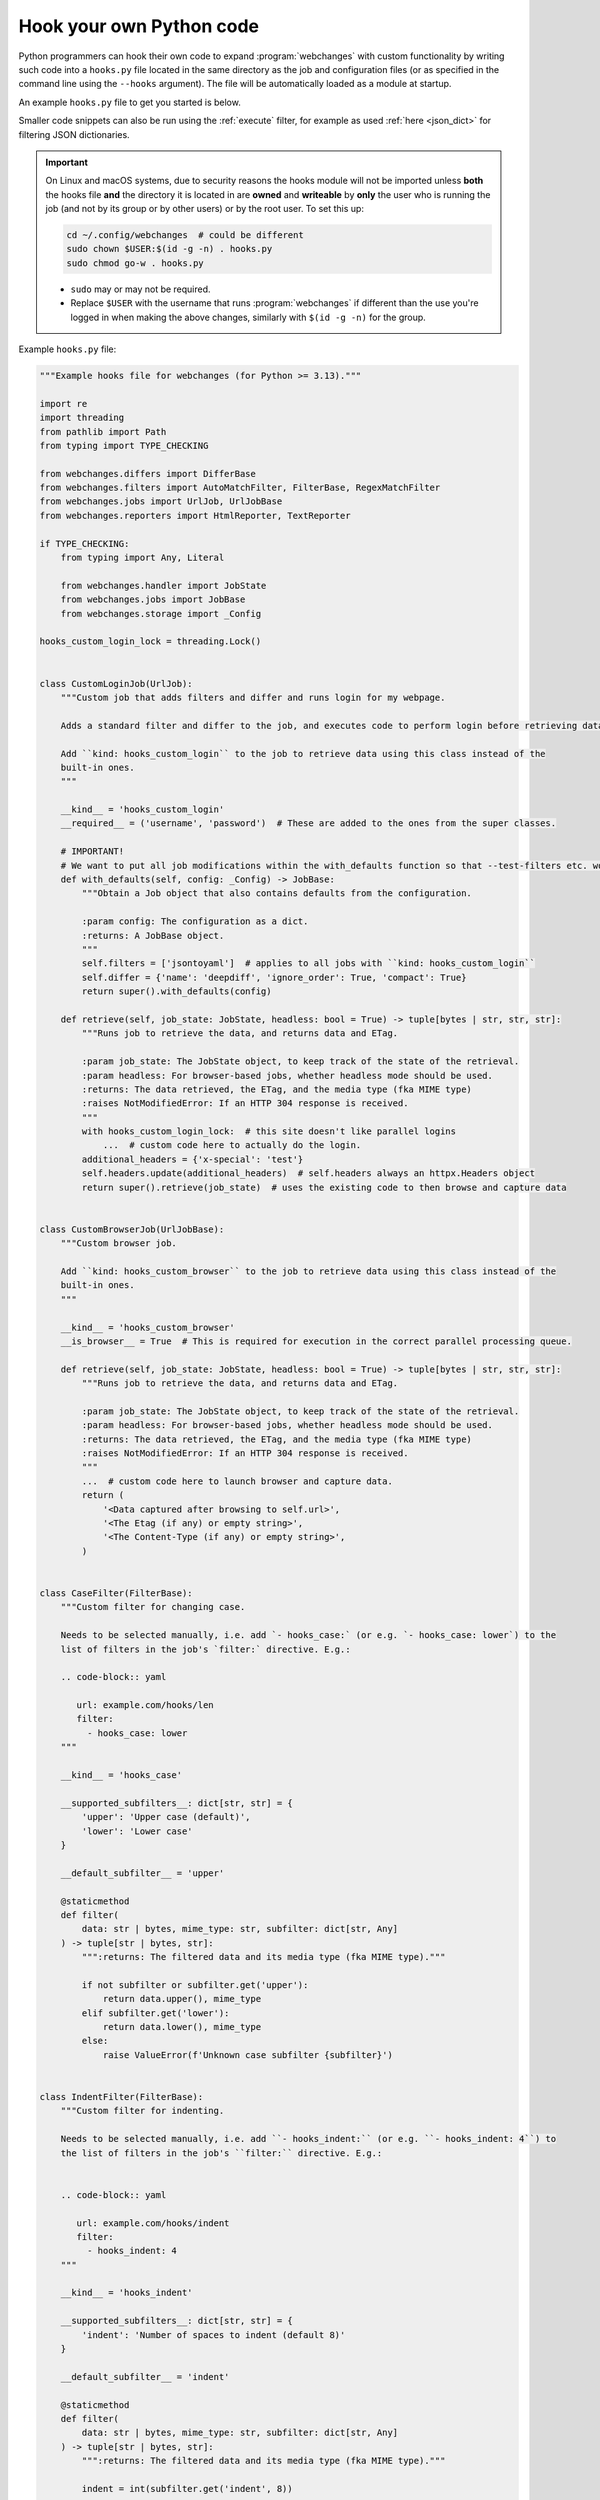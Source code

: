 .. **** IMPORTANT ****
   All code here is automatically tested. See tests/docs_hooks_test.py (the code), tests/data/doc_hooks_jobs.yaml
   (the test jobs, with unique URLs) and tests/data/doc_hooks_testdata.yaml (the "before" and "after" data).
   This ensures that all examples work now and in the future.

.. _hooks:

=========================
Hook your own Python code
=========================
Python programmers can hook their own code to expand :program:`webchanges` with custom functionality by writing such
code into a ``hooks.py`` file located in the same directory as the job and configuration files (or as specified in the
command line using the ``--hooks`` argument). The file will be automatically loaded as a module at startup.

An example ``hooks.py`` file to get you started is below.

Smaller code snippets can also be run using the :ref:`execute` filter, for example as used :ref:`here <json_dict>`
for filtering JSON dictionaries.

.. _important_note_for_hooks_file:

.. important:: On Linux and macOS systems, due to security reasons the hooks module will not be imported unless **both**
   the hooks file **and** the directory it is located in are **owned** and **writeable** by **only** the user who is
   running the job (and not by its group or by other users) or by the root user. To set this up:

   .. code-block:: bash

      cd ~/.config/webchanges  # could be different
      sudo chown $USER:$(id -g -n) . hooks.py
      sudo chmod go-w . hooks.py

   * ``sudo`` may or may not be required.
   * Replace ``$USER`` with the username that runs :program:`webchanges` if different than the use you're logged in when
     making the above changes, similarly with ``$(id -g -n)`` for the group.

Example ``hooks.py`` file:

.. code-block:: python

   """Example hooks file for webchanges (for Python >= 3.13)."""

   import re
   import threading
   from pathlib import Path
   from typing import TYPE_CHECKING

   from webchanges.differs import DifferBase
   from webchanges.filters import AutoMatchFilter, FilterBase, RegexMatchFilter
   from webchanges.jobs import UrlJob, UrlJobBase
   from webchanges.reporters import HtmlReporter, TextReporter

   if TYPE_CHECKING:
       from typing import Any, Literal
   
       from webchanges.handler import JobState
       from webchanges.jobs import JobBase
       from webchanges.storage import _Config

   hooks_custom_login_lock = threading.Lock()


   class CustomLoginJob(UrlJob):
       """Custom job that adds filters and differ and runs login for my webpage.

       Adds a standard filter and differ to the job, and executes code to perform login before retrieving data.

       Add ``kind: hooks_custom_login`` to the job to retrieve data using this class instead of the
       built-in ones.
       """

       __kind__ = 'hooks_custom_login'
       __required__ = ('username', 'password')  # These are added to the ones from the super classes.

       # IMPORTANT!
       # We want to put all job modifications within the with_defaults function so that --test-filters etc. work
       def with_defaults(self, config: _Config) -> JobBase:
           """Obtain a Job object that also contains defaults from the configuration.

           :param config: The configuration as a dict.
           :returns: A JobBase object.
           """
           self.filters = ['jsontoyaml']  # applies to all jobs with ``kind: hooks_custom_login``
           self.differ = {'name': 'deepdiff', 'ignore_order': True, 'compact': True}
           return super().with_defaults(config)

       def retrieve(self, job_state: JobState, headless: bool = True) -> tuple[bytes | str, str, str]:
           """Runs job to retrieve the data, and returns data and ETag.

           :param job_state: The JobState object, to keep track of the state of the retrieval.
           :param headless: For browser-based jobs, whether headless mode should be used.
           :returns: The data retrieved, the ETag, and the media type (fka MIME type)
           :raises NotModifiedError: If an HTTP 304 response is received.
           """
           with hooks_custom_login_lock:  # this site doesn't like parallel logins
               ...  # custom code here to actually do the login.
           additional_headers = {'x-special': 'test'}
           self.headers.update(additional_headers)  # self.headers always an httpx.Headers object
           return super().retrieve(job_state)  # uses the existing code to then browse and capture data


   class CustomBrowserJob(UrlJobBase):
       """Custom browser job.

       Add ``kind: hooks_custom_browser`` to the job to retrieve data using this class instead of the
       built-in ones.
       """

       __kind__ = 'hooks_custom_browser'
       __is_browser__ = True  # This is required for execution in the correct parallel processing queue.

       def retrieve(self, job_state: JobState, headless: bool = True) -> tuple[bytes | str, str, str]:
           """Runs job to retrieve the data, and returns data and ETag.

           :param job_state: The JobState object, to keep track of the state of the retrieval.
           :param headless: For browser-based jobs, whether headless mode should be used.
           :returns: The data retrieved, the ETag, and the media type (fka MIME type)
           :raises NotModifiedError: If an HTTP 304 response is received.
           """
           ...  # custom code here to launch browser and capture data.
           return (
               '<Data captured after browsing to self.url>',
               '<The Etag (if any) or empty string>',
               '<The Content-Type (if any) or empty string>',
           )


   class CaseFilter(FilterBase):
       """Custom filter for changing case.

       Needs to be selected manually, i.e. add `- hooks_case:` (or e.g. `- hooks_case: lower`) to the
       list of filters in the job's `filter:` directive. E.g.:

       .. code-block:: yaml

          url: example.com/hooks/len
          filter:
            - hooks_case: lower
       """

       __kind__ = 'hooks_case'

       __supported_subfilters__: dict[str, str] = {
           'upper': 'Upper case (default)',
           'lower': 'Lower case'
       }

       __default_subfilter__ = 'upper'

       @staticmethod
       def filter(
           data: str | bytes, mime_type: str, subfilter: dict[str, Any]
       ) -> tuple[str | bytes, str]:
           """:returns: The filtered data and its media type (fka MIME type)."""

           if not subfilter or subfilter.get('upper'):
               return data.upper(), mime_type
           elif subfilter.get('lower'):
               return data.lower(), mime_type
           else:
               raise ValueError(f'Unknown case subfilter {subfilter}')


   class IndentFilter(FilterBase):
       """Custom filter for indenting.

       Needs to be selected manually, i.e. add ``- hooks_indent:`` (or e.g. ``- hooks_indent: 4``) to
       the list of filters in the job's ``filter:`` directive. E.g.:


       .. code-block:: yaml

          url: example.com/hooks/indent
          filter:
            - hooks_indent: 4
       """

       __kind__ = 'hooks_indent'

       __supported_subfilters__: dict[str, str] = {
           'indent': 'Number of spaces to indent (default 8)'
       }

       __default_subfilter__ = 'indent'

       @staticmethod
       def filter(
           data: str | bytes, mime_type: str, subfilter: dict[str, Any]
       ) -> tuple[str | bytes, str]:
           """:returns: The filtered data and its media type (fka MIME type)."""

           indent = int(subfilter.get('indent', 8))

           return '\n'.join((' ' * indent) + line for line in data.splitlines()), mime_type


   class CustomMatchUrlFilter(AutoMatchFilter):
       """
       An AutoMatchFilter applies automatically to all jobs that exactly match the MATCH properties set.
       """

       MATCH = {'url': 'https://example.org/'}

       @staticmethod
       def filter(
           data: str | bytes, mime_type: str, subfilter: dict[str, Any]
       ) -> tuple[str | bytes, str]:
           """:returns: The filtered data and its media type (fka MIME type)."""
           return data.replace('foo', 'bar'), mime_type


   class CustomRegexMatchUrlFilter(RegexMatchFilter):
       """
       A RegexMatchFilter applies automatically to all jobs that match the MATCH regex properties set.
       """

       MATCH = {'url': re.compile(r'https://example.org/.*')}

       @staticmethod
       def filter(
           data: str | bytes, mime_type: str, subfilter: dict[str, Any]
       ) -> tuple[str | bytes, str]:
           """:returns: The filtered data and its media type (fka MIME type)."""
           return data.replace('foo', 'bar'), mime_type


   class LenDiffer(DifferBase):
       """Custom differ to show difference in length of the data.

       Needs to be selected manually, i.e. add the directive ``differ: hooks_differ`` the job. E.g.:

       .. code-block:: yaml

          url: example.com/hooks/len
          differ: hooks_lendiffer
       """

       __kind__ = 'hooks_lendiffer'

       __no_subdiffer__ = True
       __supported__report_kinds__ = {'html'}

       def differ(
           self,
           subdiffer: dict[str, Any],
           report_kind: Literal['text', 'markdown', 'html'],
           _unfiltered_diff: dict[Literal['text', 'markdown', 'html'], str] | None = None,
           tz: str | None = None,
       ) -> dict[Literal['text', 'markdown', 'html'], str]:
           len_diff = len(self.state.new_data) - len(self.state.old_data)
           diff_text = f'Length of data has changed by {len_diff:+,}'
           return {
               'text': diff_text,
               'markdown': diff_text,
               'html': diff_text,
           }


   class CustomTextFileReporter(TextReporter):
       """Custom reporter that writes the text-only report to a file. Insert the filename in config.py
       as a filename key to the text reporter.

       Needs to enabled in the config.yaml file:

       .. code-block:: yaml

          report:
            hooks_save_text_report:
              enabled: true
       """

       __kind__ = 'hooks_save_text_report'

       def submit(self) -> None:
           Path(self.config['filename']).write_text('\n'.join(super().submit()))


   class CustomHtmlFileReporter(HtmlReporter):
       """Custom reporter that writes the HTML report to a file. Insert the filename in config.py
       as a filename key to the html reporter.

       .. code-block:: yaml

          report:
            hooks_save_html_report:
              enabled: true
       """

       __kind__ = 'hooks_save_html_report'

       def submit(self) -> None:
           Path(self.config['filename']).write_text('\n'.join(super().submit()))


.. versionchanged:: 3.22
   The definitions of the filter method (of FilterBase and its subclasses) and of the retrieve method (of JobBase and
   its subclasses) have been updated to accommodate the capturing and processing of ``mime_type``:

   .. code-block:: python

      def filter(
          data: str | bytes, mime_type: str, subfilter: dict[str, Any]
      ) -> tuple[str | bytes, str]:
      """:returns: The filtered data and its media type (fka MIME type)."""
      ...

      def retrieve(self, job_state: JobState, headless: bool = True) -> tuple[bytes | str, str, str]:
      """:returns: The data retrieved, the ETag, and the data's media type (fka MIME type) (e.g. HTTP Content-Type)."""
      ...
